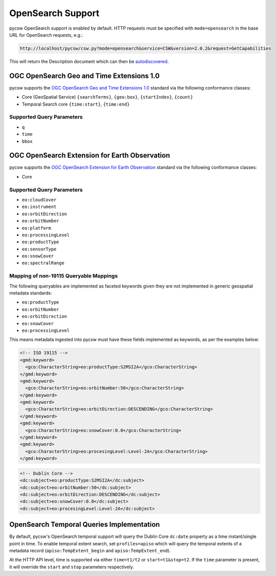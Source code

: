 .. _opensearch:

OpenSearch Support
==================

pycsw OpenSearch support is enabled by default.  HTTP requests must be specified with ``mode=opensearch`` in the base URL for OpenSearch requests, e.g.:

.. code-block:: bash

  http://localhost/pycsw/csw.py?mode=opensearch&service=CSW&version=2.0.2&request=GetCapabilities

This will return the Description document which can then be `autodiscovered <https://github.com/dewitt/opensearch/blob/master/opensearch-1-1-draft-6.md#Autodiscovery>`_.

OGC OpenSearch Geo and Time Extensions 1.0
------------------------------------------

pycsw supports the `OGC OpenSearch Geo and Time Extensions 1.0`_ standard via the following conformance classes:

- Core (GeoSpatial Service) ``{searchTerms}``, ``{geo:box}``, ``{startIndex}``, ``{count}``
- Temporal Search core ``{time:start}``, ``{time:end}``

Supported Query Parameters
^^^^^^^^^^^^^^^^^^^^^^^^^^

- ``q``
- ``time``
- ``bbox``

OGC OpenSearch Extension for Earth Observation
----------------------------------------------

pycsw supports the `OGC OpenSearch Extension for Earth Observation`_ standard via the following conformance classes:

- Core

Supported Query Parameters
^^^^^^^^^^^^^^^^^^^^^^^^^^

- ``eo:cloudCover``
- ``eo:instrument``
- ``eo:orbitDirection``
- ``eo:orbitNumber``
- ``eo:platform``
- ``eo:processingLevel``
- ``eo:productType``
- ``eo:sensorType``
- ``eo:snowCover``
- ``eo:spectralRange``

Mapping of non-19115 Queryable Mappings
^^^^^^^^^^^^^^^^^^^^^^^^^^^^^^^^^^^^^^^

The following queryables are implemented as faceted keywords given they are not
implemented in generic geospatial metadata standards:

- ``eo:productType``
- ``eo:orbitNumber``
- ``eo:orbitDirection``
- ``eo:snowCover``
- ``eo:processingLevel``

This means metadata ingested into pycsw must have these fields implemented as keywords, as
per the examples below:

.. code-block:: xml

  <!-- ISO 19115 -->
  <gmd:keyword>
    <gco:CharacterString>eo:productType:S2MSI2A</gco:CharacterString>
  </gmd:keyword>
  <gmd:keyword>
    <gco:CharacterString>eo:orbitNumber:50</gco:CharacterString>
  </gmd:keyword>
  <gmd:keyword>
    <gco:CharacterString>eo:orbitDirection:DESCENDING</gco:CharacterString>
  </gmd:keyword>
  <gmd:keyword>
    <gco:CharacterString>eo:snowCover:0.0</gco:CharacterString>
  </gmd:keyword>
  <gmd:keyword>
    <gco:CharacterString>eo:procesingLevel:Level-2A</gco:CharacterString>
  </gmd:keyword>
 
.. code-block:: xml

  <!-- Dublin Core -->
  <dc:subject>eo:productType:S2MSI2A</dc:subject>
  <dc:subject>eo:orbitNumber:50</dc:subject>
  <dc:subject>eo:orbitDirection:DESCENDING</dc:subject>
  <dc:subject>eo:snowCover:0.0</dc:subject>
  <dc:subject>eo:procesingLevel:Level-2A</dc:subject>


OpenSearch Temporal Queries Implementation
------------------------------------------

By default, pycsw's OpenSearch temporal support will query the Dublin Core ``dc:date`` property as
a time instant/single point in time.  To enable temporal extent search, set ``profiles=apiso`` which
will query the temporal extents of a metadata record (``apiso:TempExtent_begin`` and ``apiso:TempExtent_end``).

At the HTTP API level, time is supported via either ``time=t1/t2`` or ``start=t1&stop=t2``.  If the
``time`` parameter is present, it will override the ``start`` and ``stop`` parameters respectively.

.. _`OGC OpenSearch Extension for Earth Observation`: http://docs.opengeospatial.org/is/13-026r9/13-026r9.html
.. _`OGC OpenSearch Geo and Time Extensions 1.0`: http://www.opengeospatial.org/standards/opensearchgeo
